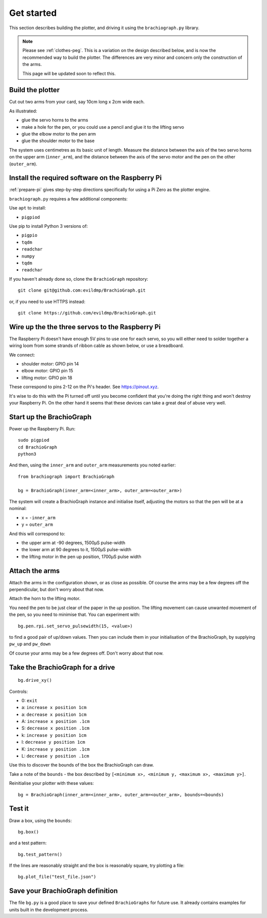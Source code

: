 .. _get_started:

Get started
===========

This section describes building the plotter, and driving it using the ``brachiograph.py`` library.

..  note::

    Please see :ref:`clothes-peg`. This is a variation on the design described below, and is now
    the recommended way to build the plotter. The differences are very minor and concern only
    the construction of the arms.

    This page will be updated soon to reflect this.


Build the plotter
-----------------

Cut out two arms from your card, say 10cm long x 2cm wide each.

As illustrated:

* glue the servo horns to the arms
* make a hole for the pen, or you could use a pencil and glue it to the lifting servo
* glue the elbow motor to the pen arm
* glue the shoulder motor to the base

.. image:: /images/arms-and-motors.jpg
   :alt: 'Arms and motors'
   :class: 'main-visual'

The system uses centimetres as its basic unit of length. Measure the distance between the axis of the two servo horns
on the upper arm (``inner_arm``), and the distance between the axis of the servo motor and the pen on the other
(``outer_arm``).


Install the required software on the Raspberry Pi
-------------------------------------------------

:ref:`prepare-pi` gives step-by-step directions specifically for using a Pi Zero as the plotter engine.

``brachiograph.py`` requires a few additional components:

Use ``apt`` to install:

* ``pigpiod``

Use pip to install Python 3 versions of:

* ``pigpio``
* ``tqdm``
* ``readchar``
* ``numpy``
* ``tqdm``
* ``readchar``

If you haven't already done so, clone the ``BrachioGraph`` repository::

    git clone git@github.com:evildmp/BrachioGraph.git

or, if you need to use HTTPS instead::

    git clone https://github.com/evildmp/BrachioGraph.git

.. _connect-servos:

Wire up the the three servos to the Raspberry Pi
------------------------------------------------

The Raspberry Pi doesn't have enough 5V pins to use one for each servo, so you will either need to solder together a wiring loom from some strands of ribbon cable as shown below, or use a breadboard.

.. image:: /images/loom.jpg
   :alt: 'Wiring loom'
   :class: 'main-visual'

We connect:

* shoulder motor: GPIO pin 14
* elbow motor: GPIO pin 15
* lifting motor: GPIO pin 18

These correspond to pins 2-12 on the Pi's header. See https://pinout.xyz.

.. image:: /images/pin-connections.jpg
   :alt: 'Pin connections'
   :class: 'main-visual'

It's wise to do this with the Pi turned off until you become confident that you're doing the right thing and won't
destroy your Raspberry Pi. On the other hand it seems that these devices can take a great deal of abuse very well.


Start up the BrachioGraph
-------------------------

Power up the Raspberry Pi. Run::

    sudo pigpiod
    cd BrachioGraph
    python3

And then, using the ``inner_arm`` and ``outer_arm`` measurements you noted earlier::

    from brachiograph import BrachioGraph

    bg = BrachioGraph(inner_arm=<inner_arm>, outer_arm=<outer_arm>)

The system will create a BrachioGraph instance and initialise itself, adjusting the motors so that the pen will be at
a nominal:

* x = ``-inner_arm``
* y = ``outer_arm``

And this will correspond to:

* the upper arm at -90 degrees, 1500µS pulse-width
* the lower arm at 90 degrees to it, 1500µS pulse-width
* the lifting motor in the pen up position, 1700µS pulse width


Attach the arms
---------------

Attach the arms in the configuration shown, or as close as possible. Of course the arms may be a
few degrees off the perpendicular, but don't worry about that now.


.. image:: /images/starting-position.jpg
   :alt: 'Starting position'
   :class: 'main-visual'

Attach the horn to the lifting motor.

.. image:: /images/pen-and-lift.jpg
   :alt: 'Pen-lifting mechanism'
   :class: 'main-visual'

You need the pen to be just clear of the paper in the *up* position. The lifting movement can cause
unwanted movement of the pen, so you need to minimise that. You can experiment with::

    bg.pen.rpi.set_servo_pulsewidth(15, <value>)

to find a good pair of up/down values. Then you can include them in your initialisation of the
BrachioGraph, by supplying ``pw_up`` and ``pw_down``

Of course your arms may be a few degrees off. Don't worry about that now.


Take the BrachioGraph for a drive
---------------------------------

::

    bg.drive_xy()

Controls:

* 0: ``exit``
* a: ``increase x position 1cm``
* a: ``decrease x position 1cm``
* A: ``increase x position .1cm``
* S: ``decrease x position .1cm``
* k: ``increase y position 1cm``
* l: ``decrease y position 1cm``
* K: ``increase y position .1cm``
* L: ``decrease y position .1cm``

Use this to discover the bounds of the box the BrachioGraph can draw.

Take a note of the ``bounds`` - the box described by ``[<minimum x>, <minimum y, <maximum x>, <maximum y>]``.

Reinitialise your plotter with these values::

    bg = BrachioGraph(inner_arm=<inner_arm>, outer_arm=<outer_arm>, bounds=<bounds)


Test it
-------

Draw a box, using the ``bounds``::

    bg.box()

and a test pattern::

    bg.test_pattern()

If the lines are reasonably straight and the box is reasonably square, try plotting a file::

    bg.plot_file("test_file.json")


Save your BrachioGraph definition
---------------------------------

The file ``bg.py`` is a good place to save your defined ``BrachioGraphs`` for future use. It
already contains examples for units built in the development process.
